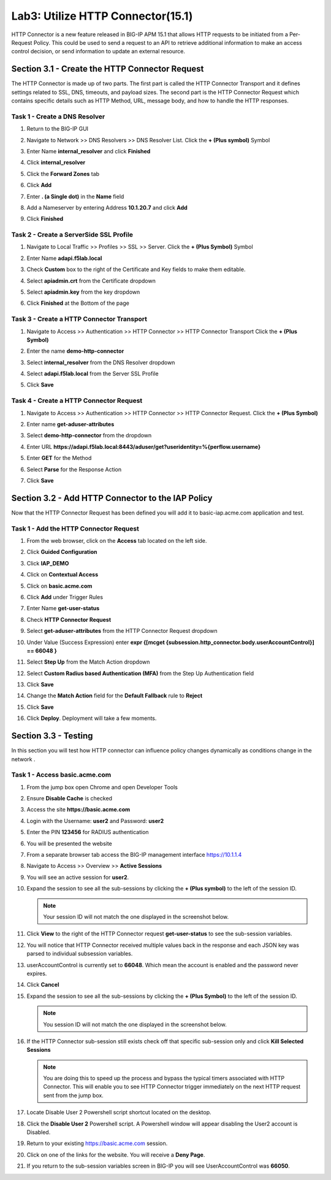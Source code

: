 Lab3: Utilize HTTP Connector(15.1)
======================================================

HTTP Connector is a new feature released in BIG-IP APM 15.1 that allows HTTP requests to be initiated from a Per-Request Policy.  This could be used to send a request to an API to retrieve additional information to make an access control decision, or send information to update an external resource.  

  
Section 3.1 - Create the HTTP Connector Request
--------------------------------------------------

The HTTP Connector is made up of two parts.  The first part is called the HTTP Connector Transport and it defines settings related to SSL, DNS, timeouts, and payload sizes.  The second part is the HTTP Connector Request which contains specific details such as HTTP Method, URL, message body, and how to handle the HTTP responses.

Task 1 - Create a DNS Resolver
~~~~~~~~~~~~~~~~~~~~~~~~~~~~~~~~~~

#. Return to the BIG-IP GUI

#. Navigate to Network >> DNS Resolvers >> DNS Resolver List. Click the  **+ (Plus symbol)** Symbol

   |image0|

#. Enter Name **internal_resolver** and click **Finished**

   |image1|

#. Click **internal_resolver** 

   |image2|

#. Click the **Forward Zones** tab

   |image3|

#. Click **Add**

   |image4|

#. Enter **. (a Single dot)** in the **Name** field
#. Add a Nameserver by entering Address **10.1.20.7** and click **Add**
#. Click **Finished**

   |image5|


Task 2 - Create a ServerSide SSL Profile
~~~~~~~~~~~~~~~~~~~~~~~~~~~~~~~~~~~~~~~~~~~~~~~~~~~~~~

#. Navigate to Local Traffic >> Profiles >> SSL >> Server. Click the  **+ (Plus Symbol)** Symbol

   |image6|

#. Enter Name **adapi.f5lab.local**
#. Check **Custom** box to the right of the Certificate and Key fields to make them editable.
#. Select **apiadmin.crt** from the Certificate dropdown
#. Select **apiadmin.key** from the key dropdown
#. Click **Finished** at the Bottom of the page

   |image7|


Task 3 - Create a HTTP Connector Transport
~~~~~~~~~~~~~~~~~~~~~~~~~~~~~~~~~~~~~~~~~~~~~~~~~~~~~~

#. Navigate to Access >> Authentication >> HTTP Connector >> HTTP Connector Transport  Click the  **+ (Plus Symbol)**

   |image8|

#. Enter the name **demo-http-connector**
#. Select **internal_resolver** from the DNS Resolver dropdown
#. Select **adapi.f5lab.local** from the Server SSL Profile
#. Click **Save**

   |image9|


Task 4 - Create a HTTP Connector Request
~~~~~~~~~~~~~~~~~~~~~~~~~~~~~~~~~~~~~~~~~~~~~~~~~~~~~~

#. Navigate to Access >> Authentication >> HTTP Connector >> HTTP Connector Request.  Click the  **+ (Plus Symbol)**

   |image10|

#. Enter name **get-aduser-attributes**
#. Select **demo-http-connector** from the dropdown 
#. Enter URL **https://adapi.f5lab.local:8443/aduser/get?useridentity=%{perflow.username}**
#. Enter **GET** for the Method
#. Select **Parse** for the Response Action
#. Click **Save** 

   |image11|



Section 3.2 - Add HTTP Connector to the IAP Policy
-----------------------------------------------------

Now that the HTTP Connector Request has been defined you will add it to basic-iap.acme.com application and test.

Task 1 - Add the HTTP Connector Request
~~~~~~~~~~~~~~~~~~~~~~~~~~~~~~~~~~~~~~~~~~~~~~~~~~~~~~

#. From the web browser, click on the **Access** tab located on the left side.

   |image12|

#. Click **Guided Configuration**
#. Click **IAP_DEMO** 

   |image14|

#. Click on **Contextual Access**
   
   |image15|

#. Click on **basic.acme.com**

   |image16|

#. Click **Add** under Trigger Rules

   |image17|

#. Enter Name **get-user-status**
#. Check **HTTP Connector Request**
#. Select **get-aduser-attributes** from the HTTP Connector Request dropdown
#. Under Value (Success Expression) enter **expr {[mcget {subsession.http_connector.body.userAccountControl}] == 66048 }**
#. Select **Step Up** from the Match Action dropdown
#. Select **Custom Radius based Authentication (MFA)** from the Step Up Authentication field
#. Click **Save**

   |image18|

#. Change the **Match Action** field for the **Default Fallback** rule to **Reject**
#. Click **Save**

   |image19|

#. Click **Deploy**. Deployment will take a few moments.

   |image20|


Section 3.3 - Testing
------------------------------------------------

In this section you will test how HTTP connector can influence policy changes dynamically as conditions change in the network .

Task 1 - Access basic.acme.com
~~~~~~~~~~~~~~~~~~~~~~~~~~~~~~~~~~~~~~~~~~

#. From the jump box open Chrome and open Developer Tools 

   |image21|

#. Ensure **Disable Cache** is checked

   |image22|

#. Access the site **https://basic.acme.com**
#. Login with the Username: **user2** and Password: **user2**

   |image23|

#. Enter the PIN **123456** for RADIUS authentication

   |image24|

#. You will be presented the website

   |image25|

#. From a separate browser tab access the BIG-IP management interface https://10.1.1.4

#. Navigate to Access >> Overview >> **Active Sessions**

   |image26|

#. You will see an active session for **user2**.
#. Expand the session to see all the sub-sessions by clicking the **+ (Plus symbol)** to the left of the session ID.  

   .. note :: Your session ID will not match the one displayed in the screenshot below.

   |image27|

#. Click **View** to the right of the HTTP Connector request **get-user-status** to see the sub-session variables.

   |image28|

#. You will notice that HTTP Connector received multiple values back in the response and each JSON key was parsed to individual subsession variables. 
#. userAccountControl is currently set to **66048**.  Which mean the account is enabled and the password never expires.


   |image29|

#. Click **Cancel**

#. Expand the session to see all the sub-sessions by clicking the **+ (Plus Symbol)** to the left of the session ID.  

   .. note :: You session ID will not match the one displayed in the screenshot below.

   |image27|

#. If the HTTP Connector sub-session still exists check off that specific sub-session only and click **Kill Selected Sessions**

   .. NOTE :: You are doing this to speed up the process and bypass the typical timers 		associated with HTTP Connector. This will enable you to see HTTP Connector trigger 	immediately on the next HTTP request sent from the jump box.

   |image30|

#. Locate Disable User 2 Powershell script shortcut located on the desktop.  

   |image31|

#. Click the **Disable User 2** Powershell script.  A Powershell window will appear disabling the User2 account is Disabled.

   |image32|

#. Return to your existing https://basic.acme.com session.
#. Click on one of the links for the website.  You will receive a **Deny Page**.


   |image33|

#. If you return to the sub-session variables screen in BIG-IP you will see UserAccountControl was **66050**.

   |image34|


.. |image0| image:: media/lab03/image000.png
.. |image1| image:: media/lab03/image001.png
.. |image2| image:: media/lab03/image002.png
.. |image3| image:: media/lab03/image003.png
.. |image4| image:: media/lab03/image004.png
.. |image5| image:: media/lab03/image005.png
.. |image6| image:: media/lab03/image006.png
.. |image7| image:: media/lab03/image007.png
.. |image8| image:: media/lab03/image008.png
.. |image9| image:: media/lab03/image009.png
.. |image10| image:: media/lab03/image010.png
.. |image11| image:: media/lab03/image011.png




.. |image12| image:: media/lab03/image012.png
	:width: 800px
.. |image14| image:: media/lab03/image014.png
.. |image15| image:: media/lab03/image015.png
	:width: 1200px
.. |image16| image:: media/lab03/image016.png
.. |image17| image:: media/lab03/image017.png
.. |image18| image:: media/lab03/image018.png
.. |image19| image:: media/lab03/image019.png
.. |image20| image:: media/lab03/image020.png



.. |image21| image:: media/lab03/image021.png
.. |image22| image:: media/lab03/image022.png
.. |image23| image:: media/lab03/image023.png
.. |image24| image:: media/lab03/image024.png
.. |image25| image:: media/lab03/image025.png
.. |image26| image:: media/lab03/image026.png
.. |image27| image:: media/lab03/image027.png
.. |image28| image:: media/lab03/image028.png
.. |image29| image:: media/lab03/image029.png
	:width: 1000px
.. |image30| image:: media/lab03/image030.png
.. |image31| image:: media/lab03/image031.png
.. |image32| image:: media/lab03/image032.png
.. |image33| image:: media/lab03/image033.png
.. |image34| image:: media/lab03/image034.png


